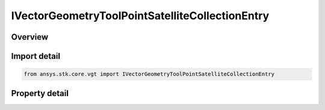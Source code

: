 IVectorGeometryToolPointSatelliteCollectionEntry
================================================

.. py:class:: ansys.stk.core.vgt.IVectorGeometryToolPointSatelliteCollectionEntry

   object
   
   A point placed at the center of mass of a specified satellite of the satellite collection.

.. py:currentmodule:: IVectorGeometryToolPointSatelliteCollectionEntry

Overview
--------

.. tab-set::

    .. tab-item:: Properties
        
        .. list-table::
            :header-rows: 0
            :widths: auto

            * - :py:attr:`~ansys.stk.core.vgt.IVectorGeometryToolPointSatelliteCollectionEntry.entry_name`


Import detail
-------------

.. code-block:: python

    from ansys.stk.core.vgt import IVectorGeometryToolPointSatelliteCollectionEntry


Property detail
---------------

.. py:property:: entry_name
    :canonical: ansys.stk.core.vgt.IVectorGeometryToolPointSatelliteCollectionEntry.entry_name
    :type: str

    Specify a satellite collection entry name.


